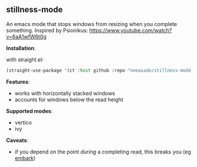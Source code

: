 ** stillness-mode

An emacs mode that stops windows from resizing when you complete something.
Inspired by Psionikus: https://www.youtube.com/watch?v=6aA1wfW6t0g

*Installation*:

with straight.el:

#+begin_src emacs-lisp
(straight-use-package '(ct :host github :repo "neeasade/stillness-mode.el" :branch "main"))
#+end_src

*Features*:

- works with horizontally stacked windows
- accounts for windows below the read height

*Supported modes*:

- vertico
- ivy

*Caveats*:

- if you depend on the point /during/ a completing read, this breaks you (eg [[https://github.com/oantolin/embark][embark]])

